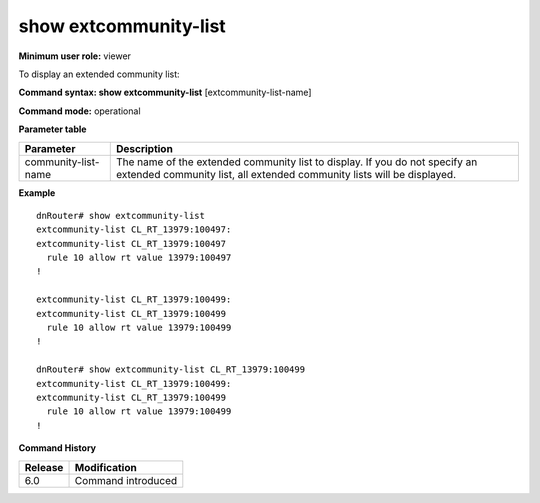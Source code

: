 show extcommunity-list
----------------------

**Minimum user role:** viewer

To display an extended community list:



**Command syntax: show extcommunity-list** [extcommunity-list-name]

**Command mode:** operational




**Parameter table**

+---------------------+-------------------------------------------------------------------------------------------------------------------------------------------------------+
| Parameter           | Description                                                                                                                                           |
+=====================+=======================================================================================================================================================+
| community-list-name | The name of the extended community list to display. If you do not specify an extended community list, all extended community lists will be displayed. |
+---------------------+-------------------------------------------------------------------------------------------------------------------------------------------------------+

**Example**
::

	dnRouter# show extcommunity-list
	extcommunity-list CL_RT_13979:100497:
	extcommunity-list CL_RT_13979:100497
	  rule 10 allow rt value 13979:100497
	!
	
	extcommunity-list CL_RT_13979:100499:
	extcommunity-list CL_RT_13979:100499
	  rule 10 allow rt value 13979:100499
	!
	
	dnRouter# show extcommunity-list CL_RT_13979:100499
	extcommunity-list CL_RT_13979:100499:
	extcommunity-list CL_RT_13979:100499
	  rule 10 allow rt value 13979:100499
	!
		
	

.. **Help line:** List extcommunity-list

**Command History**

+---------+--------------------+
| Release | Modification       |
+=========+====================+
| 6.0     | Command introduced |
+---------+--------------------+


